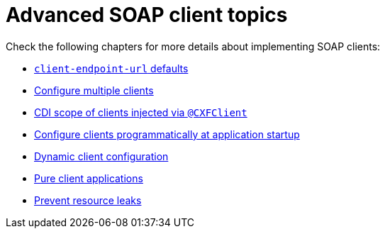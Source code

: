 = Advanced SOAP client topics

Check the following chapters for more details about implementing SOAP clients:

* xref:user-guide/advanced-client-topics/client-endpoint-url-defaults.adoc[`client-endpoint-url` defaults]
* xref:user-guide/advanced-client-topics/configure-multiple-clients.adoc[Configure multiple clients]
* xref:user-guide/advanced-client-topics/cdi-scope-of-cxfclient.adoc[CDI scope of clients injected via `@CXFClient`]
* xref:user-guide/advanced-client-topics/programmatic-client-configuration-at-startup.adoc[Configure clients programmatically at application startup]
* xref:user-guide/advanced-client-topics/dynamic-client-configuration.adoc[Dynamic client configuration]
* xref:user-guide/advanced-client-topics/pure-client-applications.adoc[Pure client applications]
* xref:user-guide/advanced-client-topics/prevent-resource-leaks.adoc[Prevent resource leaks]
